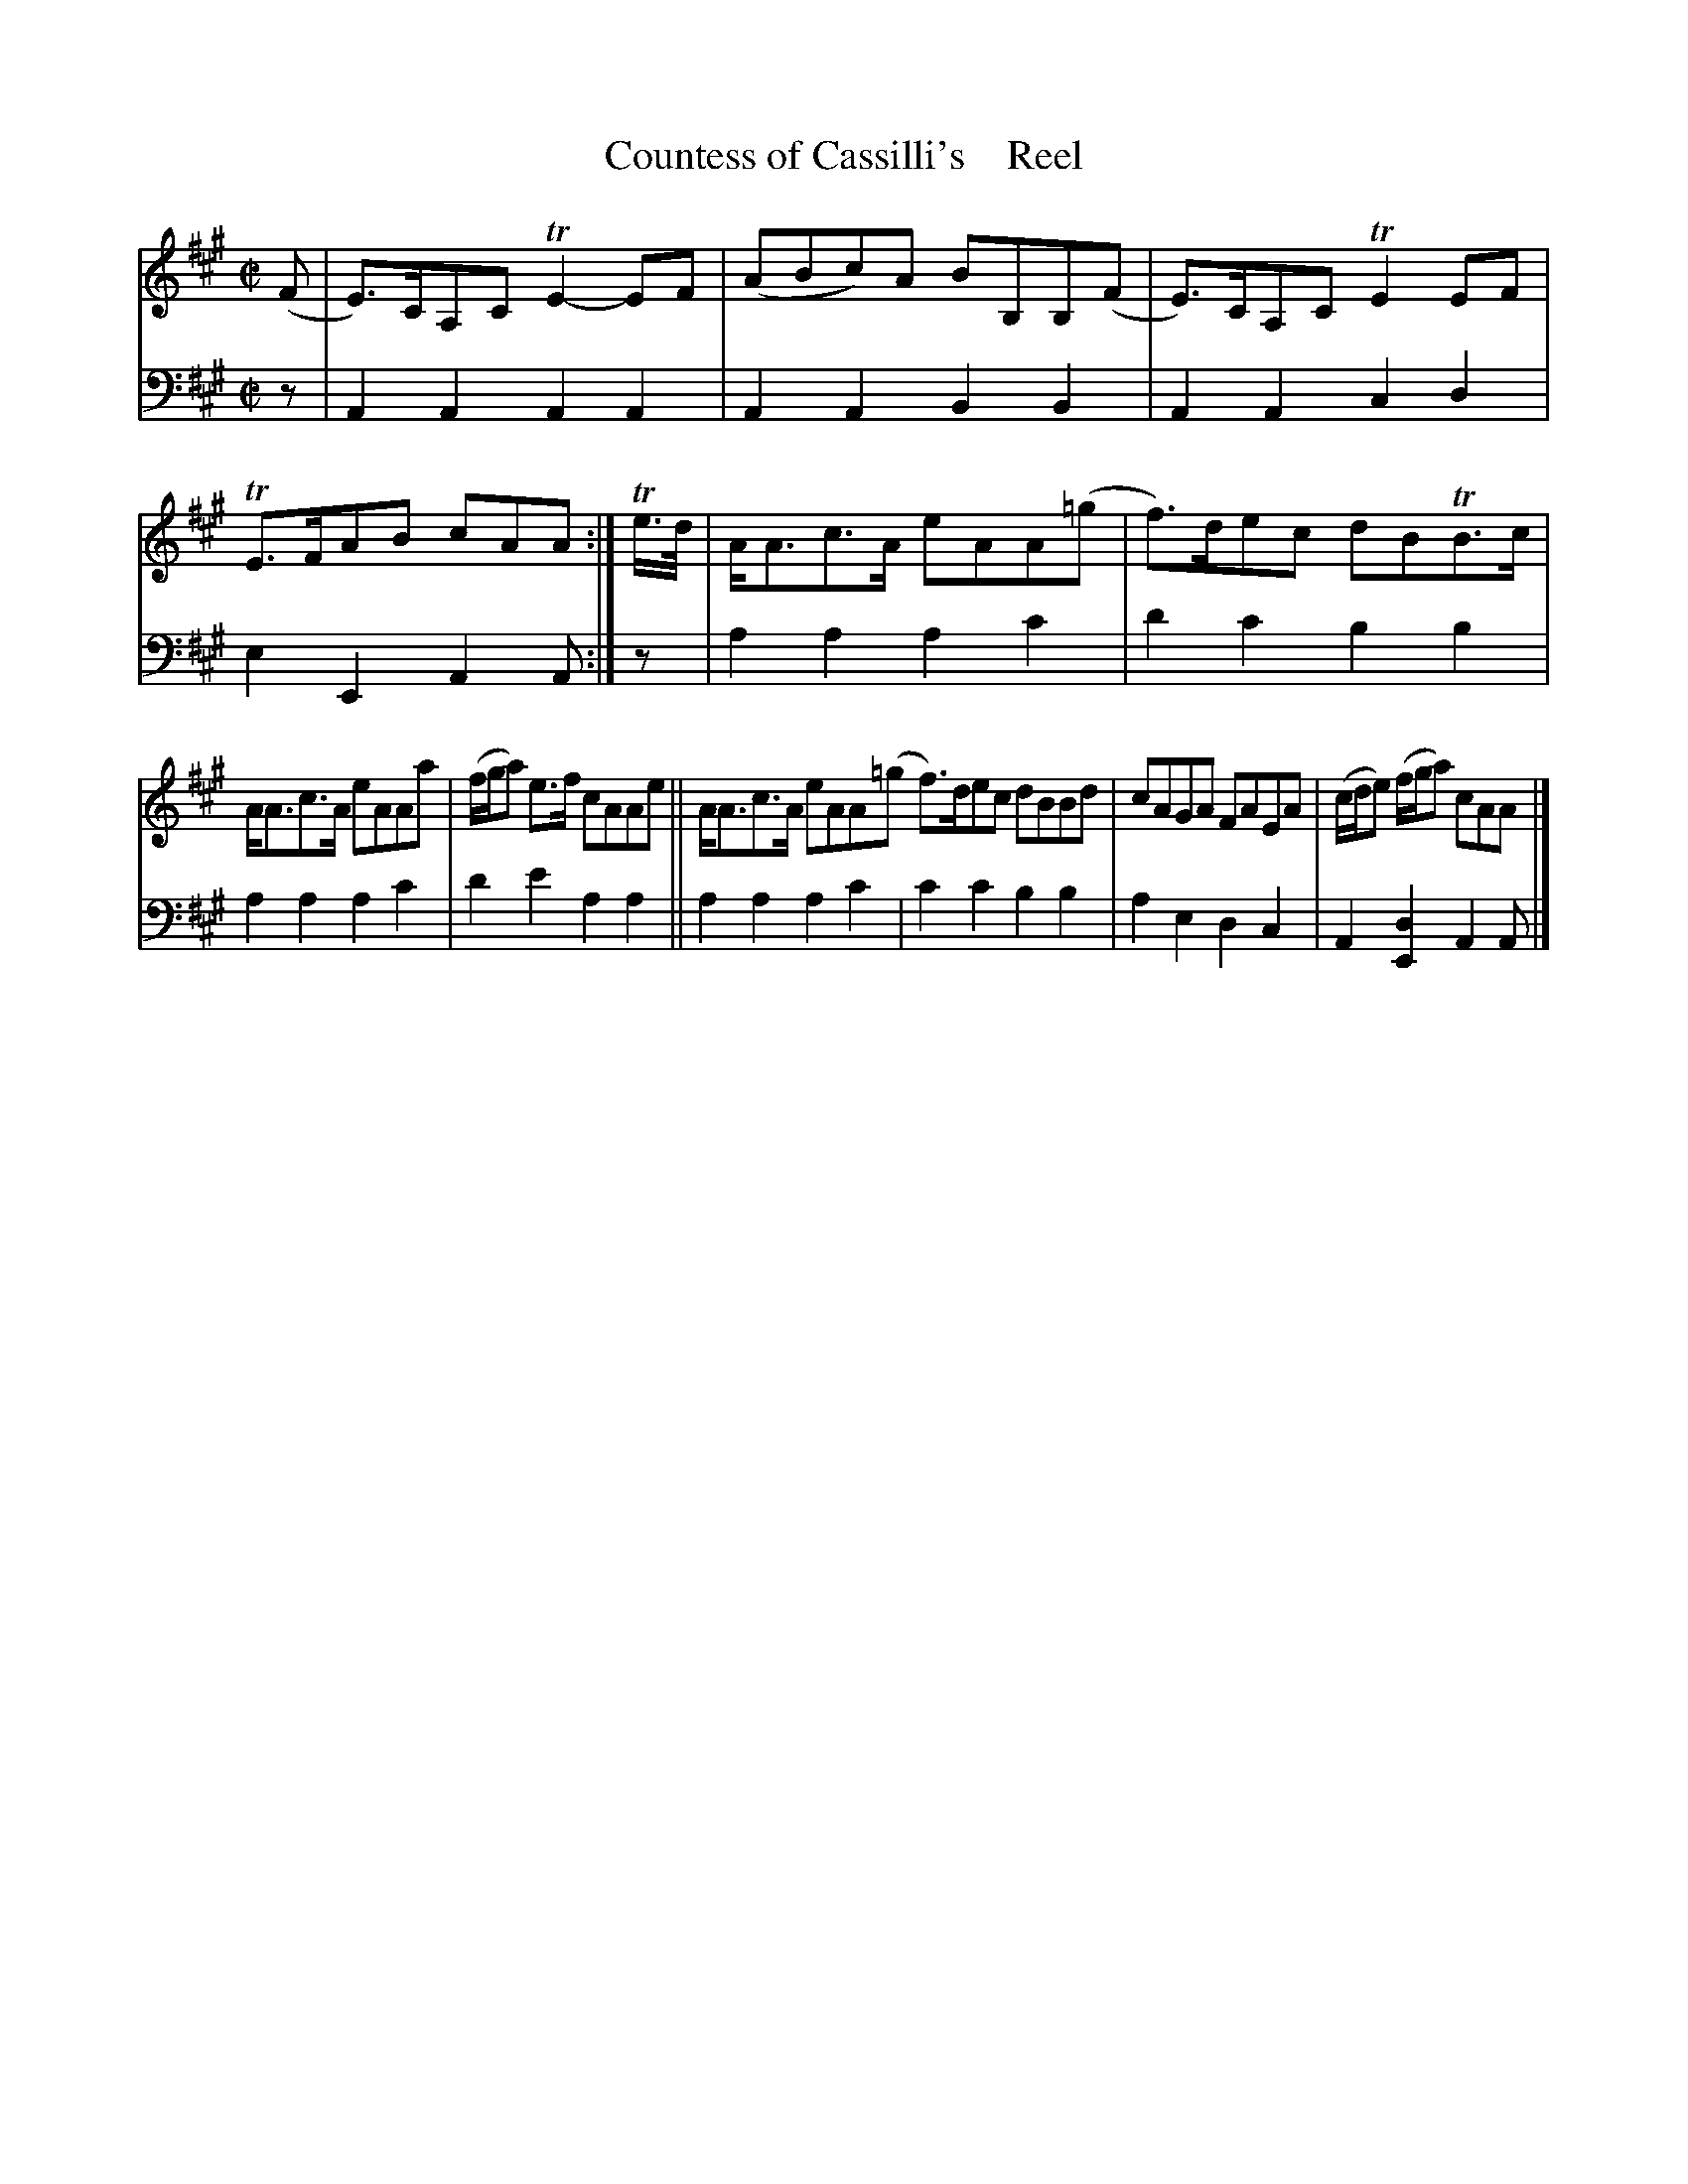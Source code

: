 X: 4024
T: Countess of Cassilli's    Reel
C
%R: reel
B: Niel Gow & Sons "A Fourth Collection of Strathspey Reels, etc." v.4 p.2 #4 (and top 2 staves of p.3)
Z: 2022 John Chambers <jc:trillian.mit.edu>
M: C|
L: 1/8
K: A
% - - - - - - - - - -
V: 1 staves=2
(F |\
E)>CA,C TE2-EF | (ABc)A BB,B,(F | E)>CA,C TE2EF | TE>FAB cAA :| Te/>d/ | A<Ac>A eAA(=g | f)>dec dBTB>c |
A<Ac>A eAAa | (f/g/a) e>f cAAe || A<Ac>A eAA(=g f)>dec dBBd | cAGA FAEA | (c/d/e) (f/g/a) cAA |]
% - - - - - - - - - -
% Voice 2 preserves the staff layout in the book.
V: 2 clef=bass middle=d
z | A2A2 A2A2 | A2A2 B2B2 | A2A2 c2d2 | e2E2 A2A :| z | a2a2 a2c'2 | d'2c'2 b2b2 |
a2a2 a2c'2 | d'2e'2 a2a2 || a2a2 a2c'2 | c'2c'2 b2b2 | a2e2 d2c2 | A2[d2E2] A2A |]
